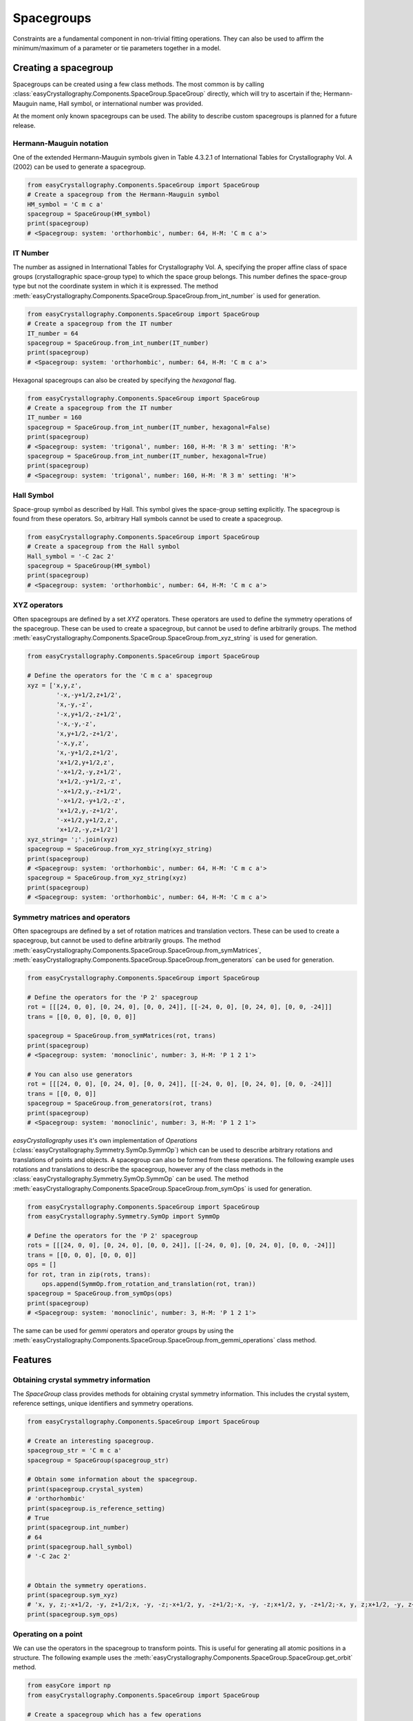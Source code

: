 ======================
Spacegroups
======================

Constraints are a fundamental component in non-trivial fitting operations. They can also be used to affirm the minimum/maximum of a parameter or tie parameters together in a model.

Creating a spacegroup
-----------------------

Spacegroups can be created using a few class methods. The most common is by calling :class:`easyCrystallography.Components.SpaceGroup.SpaceGroup` directly, which will try to ascertain if the; Hermann-Mauguin name, Hall symbol, or international number was provided.

At the moment only known spacegroups can be used. The ability to describe custom spacegroups is planned for a future release.


Hermann-Mauguin notation
^^^^^^^^^^^^^^^^^^^^^^^^^
One of the extended Hermann-Mauguin symbols given in Table 4.3.2.1 of International Tables for Crystallography Vol. A (2002) can be used to generate a spacegroup.

.. code-block:: python

     from easyCrystallography.Components.SpaceGroup import SpaceGroup
     # Create a spacegroup from the Hermann-Mauguin symbol
     HM_symbol = 'C m c a'
     spacegroup = SpaceGroup(HM_symbol)
     print(spacegroup)
     # <Spacegroup: system: 'orthorhombic', number: 64, H-M: 'C m c a'>

IT Number
^^^^^^^^^^^^^^^^^^^^^^^^^
The number as assigned in International Tables for Crystallography Vol. A, specifying the proper affine class  of space groups
(crystallographic space-group type) to which the space group belongs.  This number defines the space-group type but not the coordinate system in which it is expressed. The method :meth:`easyCrystallography.Components.SpaceGroup.SpaceGroup.from_int_number` is used for generation.

.. code-block:: python

     from easyCrystallography.Components.SpaceGroup import SpaceGroup
     # Create a spacegroup from the IT number
     IT_number = 64
     spacegroup = SpaceGroup.from_int_number(IT_number)
     print(spacegroup)
     # <Spacegroup: system: 'orthorhombic', number: 64, H-M: 'C m c a'>

Hexagonal spacegroups can also be created by specifying the `hexagonal` flag.

.. code-block:: python

     from easyCrystallography.Components.SpaceGroup import SpaceGroup
     # Create a spacegroup from the IT number
     IT_number = 160
     spacegroup = SpaceGroup.from_int_number(IT_number, hexagonal=False)
     print(spacegroup)
     # <Spacegroup: system: 'trigonal', number: 160, H-M: 'R 3 m' setting: 'R'>
     spacegroup = SpaceGroup.from_int_number(IT_number, hexagonal=True)
     print(spacegroup)
     # <Spacegroup: system: 'trigonal', number: 160, H-M: 'R 3 m' setting: 'H'>

Hall Symbol
^^^^^^^^^^^^^^^^^^^^^^
Space-group symbol as described by Hall. This symbol gives the space-group setting explicitly. The spacegroup is found from these operators. So, arbitrary Hall symbols cannot be used to create a spacegroup.

.. code-block:: python

     from easyCrystallography.Components.SpaceGroup import SpaceGroup
     # Create a spacegroup from the Hall symbol
     Hall_symbol = '-C 2ac 2'
     spacegroup = SpaceGroup(HM_symbol)
     print(spacegroup)
     # <Spacegroup: system: 'orthorhombic', number: 64, H-M: 'C m c a'>

XYZ operators
^^^^^^^^^^^^^^^^^^^^^^
Often spacegroups are defined by a set `XYZ` operators. These operators are used to define the symmetry operations of the spacegroup. These can be used to create a spacegroup, but cannot be used to define arbitrarily groups. The method :meth:`easyCrystallography.Components.SpaceGroup.SpaceGroup.from_xyz_string` is used for generation.

.. code-block:: python

    from easyCrystallography.Components.SpaceGroup import SpaceGroup

    # Define the operators for the 'C m c a' spacegroup
    xyz = ['x,y,z',
            '-x,-y+1/2,z+1/2',
            'x,-y,-z',
            '-x,y+1/2,-z+1/2',
            '-x,-y,-z',
            'x,y+1/2,-z+1/2',
            '-x,y,z',
            'x,-y+1/2,z+1/2',
            'x+1/2,y+1/2,z',
            '-x+1/2,-y,z+1/2',
            'x+1/2,-y+1/2,-z',
            '-x+1/2,y,-z+1/2',
            '-x+1/2,-y+1/2,-z',
            'x+1/2,y,-z+1/2',
            '-x+1/2,y+1/2,z',
            'x+1/2,-y,z+1/2']
    xyz_string= ';'.join(xyz)
    spacegroup = SpaceGroup.from_xyz_string(xyz_string)
    print(spacegroup)
    # <Spacegroup: system: 'orthorhombic', number: 64, H-M: 'C m c a'>
    spacegroup = SpaceGroup.from_xyz_string(xyz)
    print(spacegroup)
    # <Spacegroup: system: 'orthorhombic', number: 64, H-M: 'C m c a'>

Symmetry matrices and operators
^^^^^^^^^^^^^^^^^^^^^^

Often spacegroups are defined by a set of rotation matrices and translation vectors. These can be used to create a spacegroup, but cannot be used to define arbitrarily groups. The method :meth:`easyCrystallography.Components.SpaceGroup.SpaceGroup.from_symMatrices`, :meth:`easyCrystallography.Components.SpaceGroup.SpaceGroup.from_generators` can be used for generation.

.. code-block:: python

    from easyCrystallography.Components.SpaceGroup import SpaceGroup

    # Define the operators for the 'P 2' spacegroup
    rot = [[[24, 0, 0], [0, 24, 0], [0, 0, 24]], [[-24, 0, 0], [0, 24, 0], [0, 0, -24]]]
    trans = [[0, 0, 0], [0, 0, 0]]

    spacegroup = SpaceGroup.from_symMatrices(rot, trans)
    print(spacegroup)
    # <Spacegroup: system: 'monoclinic', number: 3, H-M: 'P 1 2 1'>

    # You can also use generators
    rot = [[[24, 0, 0], [0, 24, 0], [0, 0, 24]], [[-24, 0, 0], [0, 24, 0], [0, 0, -24]]]
    trans = [[0, 0, 0]]
    spacegroup = SpaceGroup.from_generators(rot, trans)
    print(spacegroup)
    # <Spacegroup: system: 'monoclinic', number: 3, H-M: 'P 1 2 1'>

`easyCrystallography` uses it's own implementation of `Operations` (:class:`easyCrystallography.Symmetry.SymOp.SymmOp`) which can be used to describe arbitrary rotations and translations of points and objects. A spacegroup can also be formed from these operations. The following example uses rotations and translations to describe the spacegroup, however any of the class methods in the :class:`easyCrystallography.Symmetry.SymOp.SymmOp` can be used. The method :meth:`easyCrystallography.Components.SpaceGroup.SpaceGroup.from_symOps` is used for generation.

.. code-block:: python

    from easyCrystallography.Components.SpaceGroup import SpaceGroup
    from easyCrystallography.Symmetry.SymOp import SymmOp

    # Define the operators for the 'P 2' spacegroup
    rots = [[[24, 0, 0], [0, 24, 0], [0, 0, 24]], [[-24, 0, 0], [0, 24, 0], [0, 0, -24]]]
    trans = [[0, 0, 0], [0, 0, 0]]
    ops = []
    for rot, tran in zip(rots, trans):
        ops.append(SymmOp.from_rotation_and_translation(rot, tran))
    spacegroup = SpaceGroup.from_symOps(ops)
    print(spacegroup)
    # <Spacegroup: system: 'monoclinic', number: 3, H-M: 'P 1 2 1'>

The same can be used for `gemmi` operators and operator groups by using the :meth:`easyCrystallography.Components.SpaceGroup.SpaceGroup.from_gemmi_operations` class method.

Features
-----------------

Obtaining crystal symmetry information
^^^^^^^^^^^^^^^^^^^^^^^^^^^^^^^^^^^^^^^
The `SpaceGroup` class provides methods for obtaining crystal symmetry information. This includes the crystal system,
reference settings, unique identifiers and symmetry operations.

.. code-block:: python

    from easyCrystallography.Components.SpaceGroup import SpaceGroup

    # Create an interesting spacegroup.
    spacegroup_str = 'C m c a'
    spacegroup = SpaceGroup(spacegroup_str)

    # Obtain some information about the spacegroup.
    print(spacegroup.crystal_system)
    # 'orthorhombic'
    print(spacegroup.is_reference_setting)
    # True
    print(spacegroup.int_number)
    # 64
    print(spacegroup.hall_symbol)
    # '-C 2ac 2'


    # Obtain the symmetry operations.
    print(spacegroup.sym_xyz)
    # 'x, y, z;-x+1/2, -y, z+1/2;x, -y, -z;-x+1/2, y, -z+1/2;-x, -y, -z;x+1/2, y, -z+1/2;-x, y, z;x+1/2, -y, z+1/2;x+1/2, y+1/2, z;-x, -y+1/2, z+1/2;x+1/2, -y+1/2, -z;-x, y+1/2, -z+1/2;-x+1/2, -y+1/2, -z;x, y+1/2, -z+1/2;-x+1/2, y+1/2, z;x, -y+1/2, z+1/2'
    print(spacegroup.sym_ops)

Operating on a point
^^^^^^^^^^^^^^^^^^^^^^

We can use the operators in the spacegroup to transform points. This is useful for generating all atomic positions in a
structure. The following example uses the :meth:`easyCrystallography.Components.SpaceGroup.SpaceGroup.get_orbit` method.

.. code-block:: python

    from easyCore import np
    from easyCrystallography.Components.SpaceGroup import SpaceGroup

    # Create a spacegroup which has a few operations
    spacegroup_str = 'C m c a'
    spacegroup = SpaceGroup(spacegroup_str)

    # Create a point
    pt = np.array([0, 0.1, 0])
    pts = spacegroup.get_orbit(pt)
    print(pts)
    #[[ 0.   0.1  0. ]
    # [ 0.5 -0.1  0.5]
    # [ 0.  -0.1  0. ]
    # [ 0.5  0.1  0.5]
    # [ 0.5  0.6  0. ]
    # [ 0.   0.4  0.5]
    # [ 0.5  0.4  0. ]
    # [ 0.   0.6  0.5]]

Multiplicity for a point
^^^^^^^^^^^^^^^^^^^^^^^^
We can also use the spacegroup to determine the multiplicity of a point. This is useful for determining structure
factors and other properties. It is also required in some calculations. The following example uses the :meth:`easyCrystallography.Components.SpaceGroup.SpaceGroup.get_site_multiplicity` method.

.. code-block:: python

    from easyCore import np
    from easyCrystallography.Components.SpaceGroup import SpaceGroup

    # Create a spacegroup which has a few operations
    spacegroup_str = 'C m c a'
    spacegroup = SpaceGroup(spacegroup_str)

    # Create a point
    pt = np.array([0, 0.1, 0])
    mult = spacegroup.get_site_multiplicity(pt)
    print(mult)
    # 3


Symmetry Reference
--------------------

.. minigallery:: easyCore.Fitting.Constraints.NumericConstraint
    :add-heading: Examples using `SpaceGroup`